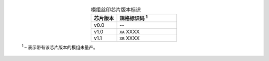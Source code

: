   .. list-table:: 模组丝印芯片版本标识
    :widths: 30 70
    :header-rows: 1
    :align: center

    * - 芯片版本
      - 规格标识码 \ :sup:`1`
    * - v0.0
      - --
    * - v1.0
      - ``XA`` XXXX
    * - v1.1
      - ``XB`` XXXX


  \ :sup:`1` – 表示带有该芯片版本的模组未量产。
